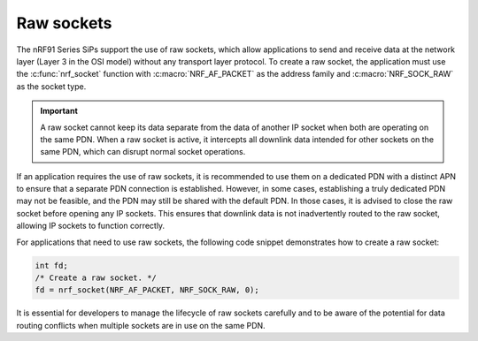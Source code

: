 .. _raw_sockets:

Raw sockets
###########

The nRF91 Series SiPs support the use of raw sockets, which allow applications to send and receive data at the network layer (Layer 3 in the OSI model) without any transport layer protocol.
To create a raw socket, the application must use the :c:func:`nrf_socket` function with :c:macro:`NRF_AF_PACKET` as the address family and :c:macro:`NRF_SOCK_RAW` as the socket type.

.. important::
   A raw socket cannot keep its data separate from the data of another IP socket when both are operating on the same PDN.
   When a raw socket is active, it intercepts all downlink data intended for other sockets on the same PDN, which can disrupt normal socket operations.

If an application requires the use of raw sockets, it is recommended to use them on a dedicated PDN with a distinct APN to ensure that a separate PDN connection is established.
However, in some cases, establishing a truly dedicated PDN may not be feasible, and the PDN may still be shared with the default PDN.
In those cases, it is advised to close the raw socket before opening any IP sockets.
This ensures that downlink data is not inadvertently routed to the raw socket, allowing IP sockets to function correctly.

For applications that need to use raw sockets, the following code snippet demonstrates how to create a raw socket:

.. code-block:: c

   int fd;
   /* Create a raw socket. */
   fd = nrf_socket(NRF_AF_PACKET, NRF_SOCK_RAW, 0);

It is essential for developers to manage the lifecycle of raw sockets carefully and to be aware of the potential for data routing conflicts when multiple sockets are in use on the same PDN.
